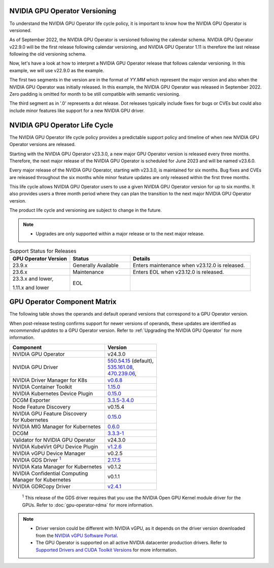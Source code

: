 .. license-header
  SPDX-FileCopyrightText: Copyright (c) 2023 NVIDIA CORPORATION & AFFILIATES. All rights reserved.
  SPDX-License-Identifier: Apache-2.0

  Licensed under the Apache License, Version 2.0 (the "License");
  you may not use this file except in compliance with the License.
  You may obtain a copy of the License at

  http://www.apache.org/licenses/LICENSE-2.0

  Unless required by applicable law or agreed to in writing, software
  distributed under the License is distributed on an "AS IS" BASIS,
  WITHOUT WARRANTIES OR CONDITIONS OF ANY KIND, either express or implied.
  See the License for the specific language governing permissions and
  limitations under the License.

.. headings # #, * *, =, -, ^, "

.. Date: September 25 2022
.. Author: ebohnhorst


.. _operator-versioning:

******************************
NVIDIA GPU Operator Versioning
******************************

To understand the NVIDIA GPU Operator life cycle policy, it is important to know how the NVIDIA GPU Operator is versioned.

As of September 2022, the NVIDIA GPU Operator is versioned following the calendar schema. NVIDIA GPU Operator v22.9.0 will be the first release following calendar versioning, and NVIDIA GPU Operator 1.11 is therefore the last release following the old versioning schema.

Now, let's have a look at how to interpret a NVIDIA GPU Operator release that follows calendar versioning. In this example, we will use v22.9.0 as the example.

The first two segments in the version are in the format of `YY.MM` which represent the major version and also when the NVIDIA GPU Operator was initially released. In this example, the NVIDIA GPU Operator was released in September 2022. Zero padding is omitted for month to be still compatible with semantic versioning.

The third segment as in '.0' represents a dot release. Dot releases typically include fixes for bugs or CVEs but could also include minor features like support for a new NVIDIA GPU driver.


.. _operator_life_cycle_policy:

******************************
NVIDIA GPU Operator Life Cycle
******************************

The NVIDIA GPU Operator life cycle policy provides a predictable support policy and timeline of when new NVIDIA GPU Operator versions are released.

Starting with the NVIDIA GPU Operator v23.3.0, a new major GPU Operator version is released every three months.
Therefore, the next major release of the NVIDIA GPU Operator is scheduled for June 2023 and will be named v23.6.0.

Every major release of the NVIDIA GPU Operator, starting with v23.3.0, is maintained for six months.
Bug fixes and CVEs are released throughout the six months while minor feature updates are only released within the first three months.

This life cycle allows NVIDIA GPU Operator users to use a given NVIDIA GPU Operator version for up to six months.
It also provides users a three month period where they can plan the transition to the next major NVIDIA GPU Operator version.

The product life cycle and versioning are subject to change in the future.

.. note::

    - Upgrades are only supported within a major release or to the next major release.

.. list-table:: Support Status for Releases
   :header-rows: 1
   :widths: 25 25 50

   * - GPU Operator Version
     - Status
     - Details

   * - 23.9.x
     - Generally Available
     - Enters maintenance when v23.12.0 is released.

   * - 23.6.x
     - Maintenance
     - Enters EOL when v23.12.0 is released.

   * - 23.3.x and lower,

       1.11.x and lower

     - EOL
     -


.. _operator-component-matrix:

*****************************
GPU Operator Component Matrix
*****************************

.. _gds: #gds-open-kernel
.. |gds| replace:: :sup:`1`

The following table shows the operands and default operand versions that correspond to a GPU Operator version.

When post-release testing confirms support for newer versions of operands, these updates are identified as *recommended updates* to a GPU Operator version.
Refer to :ref:`Upgrading the NVIDIA GPU Operator` for more information.

.. list-table::
   :header-rows: 1

   * - Component
     - Version

   * - NVIDIA GPU Operator
     - v24.3.0

   * - NVIDIA GPU Driver
     - | `550.54.15 <https://docs.nvidia.com/datacenter/tesla/tesla-release-notes-550-54-15/index.html>`_ (default),
       | `535.161.08 <https://docs.nvidia.com/datacenter/tesla/tesla-release-notes-535-161-08/index.html>`_,
       | `470.239.06 <https://docs.nvidia.com/datacenter/tesla/tesla-release-notes-470-239-06/index.html>`_,

   * - NVIDIA Driver Manager for K8s
     - `v0.6.8 <https://ngc.nvidia.com/catalog/containers/nvidia:cloud-native:k8s-driver-manager>`__

   * - NVIDIA Container Toolkit
     - `1.15.0 <https://github.com/NVIDIA/nvidia-container-toolkit/releases>`__

   * - NVIDIA Kubernetes Device Plugin
     - `0.15.0 <https://github.com/NVIDIA/k8s-device-plugin/releases>`__

   * - DCGM Exporter
     - `3.3.5-3.4.0 <https://github.com/NVIDIA/gpu-monitoring-tools/releases>`__

   * - Node Feature Discovery
     - v0.15.4

   * - | NVIDIA GPU Feature Discovery
       | for Kubernetes
     - `0.15.0 <https://github.com/NVIDIA/gpu-feature-discovery/releases>`__

   * - NVIDIA MIG Manager for Kubernetes
     - `0.6.0 <https://github.com/NVIDIA/mig-parted/tree/main/deployments/gpu-operator>`__

   * - DCGM
     - `3.3.3-1 <https://docs.nvidia.com/datacenter/dcgm/latest/release-notes/changelog.html>`__

   * - Validator for NVIDIA GPU Operator
     - v24.3.0

   * - NVIDIA KubeVirt GPU Device Plugin
     - `v1.2.6 <https://github.com/NVIDIA/kubevirt-gpu-device-plugin>`__

   * - NVIDIA vGPU Device Manager
     - v0.2.5

   * - NVIDIA GDS Driver |gds|_
     - `2.17.5 <https://github.com/NVIDIA/gds-nvidia-fs/releases>`__

   * - NVIDIA Kata Manager for Kubernetes
     - v0.1.2

   * - | NVIDIA Confidential Computing
       | Manager for Kubernetes
     - v0.1.1

   * - NVIDIA GDRCopy Driver
     - `v2.4.1 <https://github.com/NVIDIA/gdrcopy/releases>`__

.. _gds-open-kernel:

   :sup:`1`
   This release of the GDS driver requires that you use the NVIDIA Open GPU Kernel module driver for the GPUs.
   Refer to :doc:`gpu-operator-rdma` for more information.

.. note::

   - Driver version could be different with NVIDIA vGPU, as it depends on the driver
     version downloaded from the `NVIDIA vGPU Software Portal  <https://nvid.nvidia.com/dashboard/#/dashboard>`_.
   - The GPU Operator is supported on all active NVIDIA datacenter production drivers.
     Refer to `Supported Drivers and CUDA Toolkit Versions <https://docs.nvidia.com/datacenter/tesla/drivers/index.html#cuda-drivers>`_
     for more information.
